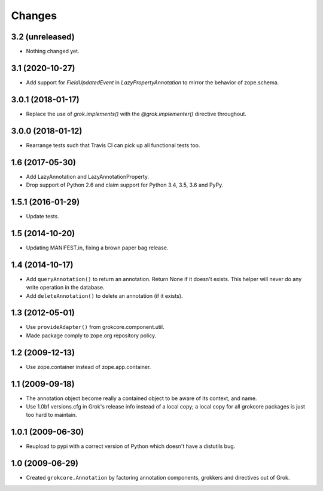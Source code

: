 Changes
=======

3.2 (unreleased)
----------------

- Nothing changed yet.


3.1 (2020-10-27)
----------------

- Add support for `FieldUpdatedEvent` in `LazyPropertyAnnotation` to
  mirror the behavior of zope.schema.


3.0.1 (2018-01-17)
------------------

- Replace the use of `grok.implements()` with the `@grok.implementer()`
  directive throughout.

3.0.0 (2018-01-12)
------------------

- Rearrange tests such that Travis CI can pick up all functional tests too.

1.6 (2017-05-30)
----------------

- Add LazyAnnotation and LazyAnnotationProperty.

- Drop support of Python 2.6 and claim support for Python 3.4, 3.5, 3.6 and PyPy.

1.5.1 (2016-01-29)
------------------

- Update tests.

1.5 (2014-10-20)
----------------

- Updating MANIFEST.in, fixing a brown paper bag release.

1.4 (2014-10-17)
----------------

- Add ``queryAnnotation()`` to return an annotation. Return None if it
  doesn't exists. This helper will never do any write operation in the
  database.

- Add ``deleteAnnotation()`` to delete an annotation (if it exists).

1.3 (2012-05-01)
----------------

- Use ``provideAdapter()`` from grokcore.component.util.

- Made package comply to zope.org repository policy.

1.2 (2009-12-13)
----------------

* Use zope.container instead of zope.app.container.

1.1 (2009-09-18)
----------------

* The annotation object become really a contained object to be aware
  of its context, and name.

* Use 1.0b1 versions.cfg in Grok's release info instead of a local
  copy; a local copy for all grokcore packages is just too hard to
  maintain.

1.0.1 (2009-06-30)
------------------

* Reupload to pypi with a correct version of Python which doesn't
  have a distutils bug.

1.0 (2009-06-29)
----------------

* Created ``grokcore.Annotation`` by factoring annotation components,
  grokkers and directives out of Grok.
